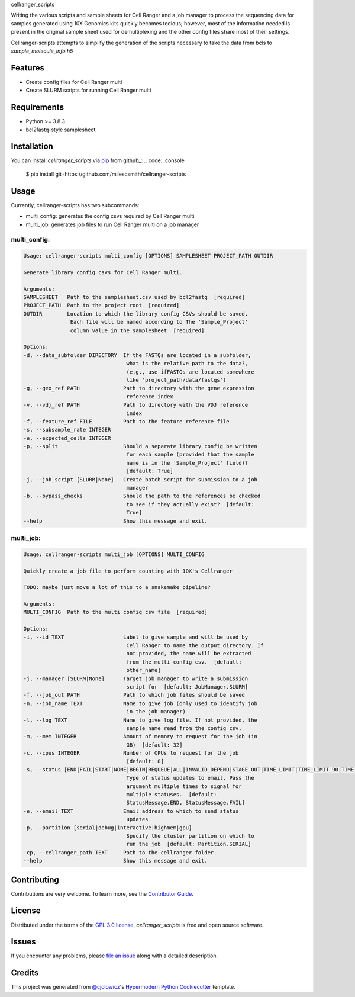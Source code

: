 cellranger_scripts

|PyPI| |Status| |Python Version| |License| |Read the Docs| |Tests| |Codecov| |pre-commit| |Black|
|Activity|

.. |PyPI| image:: https://img.shields.io/pypi/v/cellranger-scripts.svg
   :target: https://pypi.org/project/cellranger-scripts/
   :alt: PyPI
.. |Status| image:: https://img.shields.io/pypi/status/cellranger-scripts.svg
   :target: https://pypi.org/project/cellranger-scripts/
   :alt: Status
.. |Python Version| image:: https://img.shields.io/pypi/pyversions/cellranger-scripts
   :target: https://pypi.org/project/cellranger-scripts
   :alt: Python Version
.. |License| image:: https://img.shields.io/pypi/l/cellranger-scripts
   :target: https://opensource.org/licenses/GPL-3.0
   :alt: License
.. |Read the Docs| image:: https://img.shields.io/readthedocs/cellranger-scripts/latest.svg?label=Read%20the%20Docs
   :target: https://cellranger-scripts.readthedocs.io/
   :alt: Read the documentation at https://cellranger-scripts.readthedocs.io/
.. |Tests| image:: https://github.com/milescsmith/cellranger-scripts/workflows/Tests/badge.svg
   :target: https://github.com/milescsmith/cellranger-scripts/actions?workflow=Tests
   :alt: Tests
.. |Codecov| image:: https://codecov.io/gh/milescsmith/cellranger-scripts/branch/main/graph/badge.svg
   :target: https://codecov.io/gh/milescsmith/cellranger-scripts
   :alt: Codecov
.. |pre-commit| image:: https://img.shields.io/badge/pre--commit-enabled-brightgreen?logo=pre-commit&logoColor=white
   :target: https://github.com/pre-commit/pre-commit
   :alt: pre-commit
.. |Black| image:: https://img.shields.io/badge/code%20style-black-000000.svg
   :target: https://github.com/psf/black
   :alt: Black

.. |Activity| image:: (https://repobeats.axiom.co/api/embed/a212f644c6aab9c2a3b78f1ec3824662a6f635fc.svg
   :target: https://repobeats.axiom.co
   :alt: "Repobeats analytics image"

Writing the various scripts and sample sheets for Cell Ranger and a job manager to process the sequencing data for
samples generated using 10X Genomics kits quickly becomes tedious; however, most of the information needed is present
in the original sample sheet used for demultiplexing and the other config files share most of their settings.

Cellranger-scripts attempts to simplify the generation of the scripts necessary to take the data from bcls to 
`sample_molecule_info.h5`

Features
--------

* Create config files for Cell Ranger multi
* Create SLURM scripts for running Cell Ranger multi


Requirements
------------

* Python >= 3.8.3
* bcl2fastq-style samplesheet


Installation
------------

.. You can install *cellranger_scripts* via pip_ from PyPI_:

You can install *cellranger_scripts* via pip_ from github_:
.. code:: console

   $ pip install git+https://github.com/milescsmith/cellranger-scripts


Usage
-----

Currently, cellranger-scripts has two subcommands:

* multi_config: generates the config csvs required by Cell Ranger multi
* multi_job: generates job files to run Cell Ranger multi on a job manager

multi_config:
~~~~~~~~~~~~~
.. code:: console

   Usage: cellranger-scripts multi_config [OPTIONS] SAMPLESHEET PROJECT_PATH OUTDIR

   Generate library config csvs for Cell Ranger multi.

   Arguments:
   SAMPLESHEET   Path to the samplesheet.csv used by bcl2fastq  [required]
   PROJECT_PATH  Path to the project root  [required]
   OUTDIR        Location to which the library config CSVs should be saved.
                  Each file will be named according to The 'Sample_Project'
                  column value in the samplesheet  [required]

   Options:
   -d, --data_subfolder DIRECTORY  If the FASTQs are located in a subfolder,
                                    what is the relative path to the data?,
                                    (e.g., use ifFASTQs are located somewhere
                                    like 'project_path/data/fastqs')
   -g, --gex_ref PATH              Path to directory with the gene expression
                                    reference index
   -v, --vdj_ref PATH              Path to directory with the VDJ reference
                                    index
   -f, --feature_ref FILE          Path to the feature reference file
   -s, --subsample_rate INTEGER
   -e, --expected_cells INTEGER
   -p, --split                     Should a separate library config be written
                                    for each sample (provided that the sample
                                    name is in the 'Sample_Project' field)?
                                    [default: True]
   -j, --job_script [SLURM|None]   Create batch script for submission to a job
                                    manager
   -b, --bypass_checks             Should the path to the references be checked
                                    to see if they actually exist?  [default:
                                    True]
   --help                          Show this message and exit.


multi_job: 
~~~~~~~~~~
.. code:: console

   Usage: cellranger-scripts multi_job [OPTIONS] MULTI_CONFIG

   Quickly create a job file to perform counting with 10X's Cellranger

   TODO: maybe just move a lot of this to a snakemake pipeline?

   Arguments:
   MULTI_CONFIG  Path to the multi config csv file  [required]

   Options:
   -i, --id TEXT                   Label to give sample and will be used by
                                    Cell Ranger to name the output directory. If
                                    not provided, the name will be extracted
                                    from the multi config csv.  [default:
                                    other_name]
   -j, --manager [SLURM|None]      Target job manager to write a submission
                                    script for  [default: JobManager.SLURM]
   -f, --job_out PATH              Path to which job files should be saved
   -n, --job_name TEXT             Name to give job (only used to identify job
                                    in the job manager)
   -l, --log TEXT                  Name to give log file. If not provided, the
                                    sample name read from the config csv.
   -m, --mem INTEGER               Amount of memory to request for the job (in
                                    GB)  [default: 32]
   -c, --cpus INTEGER              Number of CPUs to request for the job
                                    [default: 8]
   -s, --status [END|FAIL|START|NONE|BEGIN|REQUEUE|ALL|INVALID_DEPEND|STAGE_OUT|TIME_LIMIT|TIME_LIMIT_90|TIME_LIMIT_80|TIME_LIMIT_50|ARRAY_TASKS]
                                    Type of status updates to email. Pass the
                                    argument multiple times to signal for
                                    multiple statuses.  [default:
                                    StatusMessage.END, StatusMessage.FAIL]
   -e, --email TEXT                Email address to which to send status
                                    updates
   -p, --partition [serial|debug|interactive|highmem|gpu]
                                    Specify the cluster partition on which to
                                    run the job  [default: Partition.SERIAL]
   -cp, --cellranger_path TEXT     Path to the cellranger folder.
   --help                          Show this message and exit.


Contributing
------------

Contributions are very welcome.
To learn more, see the `Contributor Guide`_.


License
-------

Distributed under the terms of the `GPL 3.0 license`_,
*cellranger_scripts* is free and open source software.


Issues
------

If you encounter any problems,
please `file an issue`_ along with a detailed description.


Credits
-------

This project was generated from `@cjolowicz`_'s `Hypermodern Python Cookiecutter`_ template.

.. _@cjolowicz: https://github.com/cjolowicz
.. _Cookiecutter: https://github.com/audreyr/cookiecutter
.. _GPL 3.0 license: https://opensource.org/licenses/GPL-3.0
.. _PyPI: https://pypi.org/
.. _Hypermodern Python Cookiecutter: https://github.com/cjolowicz/cookiecutter-hypermodern-python
.. _file an issue: https://github.com/milescsmith/cellranger-scripts/issues
.. _pip: https://pip.pypa.io/
.. github-only
.. _Contributor Guide: CONTRIBUTING.rst
.. _Usage: https://cellranger-scripts.readthedocs.io/en/latest/usage.html
